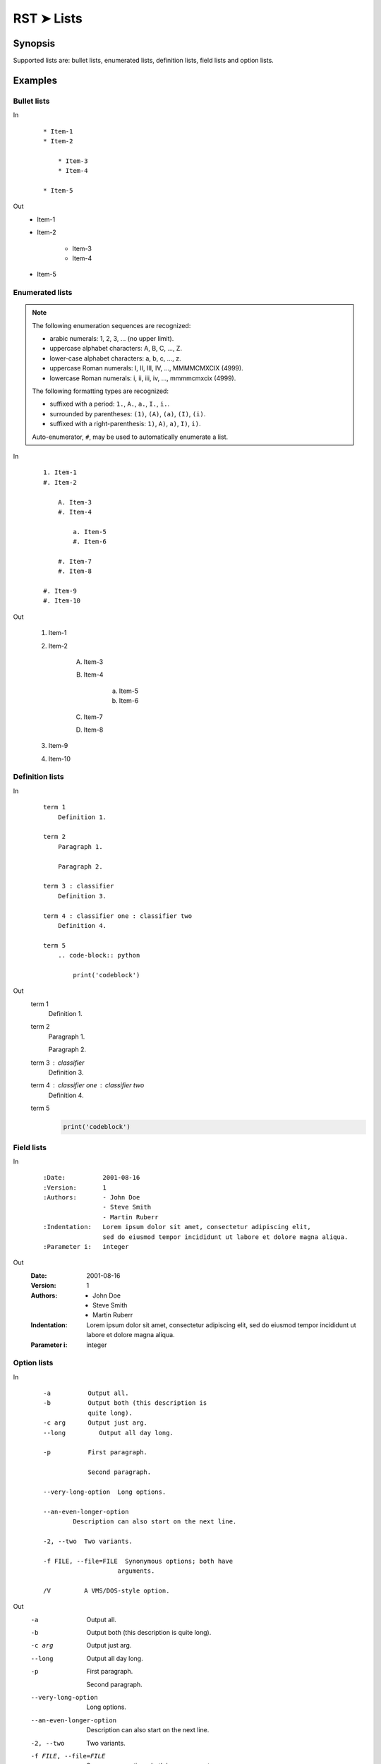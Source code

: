 ################################################################################
RST ➤ Lists
################################################################################

**********************************************************************
Synopsis
**********************************************************************

Supported lists are: bullet lists, enumerated lists, definition lists, field lists and option lists.

**********************************************************************
Examples
**********************************************************************

Bullet lists
============================================================

In
    ::

        * Item-1
        * Item-2

            * Item-3
            * Item-4

        * Item-5

Out
    * Item-1
    * Item-2

        * Item-3
        * Item-4

    * Item-5

Enumerated lists
============================================================

.. note::

    The following enumeration sequences are recognized:

    - arabic numerals: 1, 2, 3, ... (no upper limit).
    - uppercase alphabet characters: A, B, C, ..., Z.
    - lower-case alphabet characters: a, b, c, ..., z.
    - uppercase Roman numerals: I, II, III, IV, ..., MMMMCMXCIX (4999).
    - lowercase Roman numerals: i, ii, iii, iv, ..., mmmmcmxcix (4999).

    The following formatting types are recognized:

    - suffixed with a period: ``1.``, ``A.``, ``a.``, ``I.``, ``i.``.
    - surrounded by parentheses: ``(1)``, ``(A)``, ``(a)``, ``(I)``, ``(i)``.
    - suffixed with a right-parenthesis: ``1)``, ``A)``, ``a)``, ``I)``, ``i)``.

    Auto-enumerator, ``#``, may be used to automatically enumerate a list.

In
    ::

        1. Item-1
        #. Item-2

            A. Item-3
            #. Item-4

                a. Item-5
                #. Item-6

            #. Item-7
            #. Item-8

        #. Item-9
        #. Item-10

Out

    1. Item-1
    #. Item-2

        A. Item-3
        #. Item-4

            a. Item-5
            #. Item-6

        #. Item-7
        #. Item-8

    #. Item-9
    #. Item-10


Definition lists
============================================================

In
    ::

        term 1
            Definition 1.

        term 2
            Paragraph 1.

            Paragraph 2.

        term 3 : classifier
            Definition 3.

        term 4 : classifier one : classifier two
            Definition 4.

        term 5
            .. code-block:: python

                print('codeblock')

Out
    term 1
        Definition 1.

    term 2
        Paragraph 1.

        Paragraph 2.

    term 3 : classifier
        Definition 3.

    term 4 : classifier one : classifier two
        Definition 4.

    term 5
        .. code-block:: python

            print('codeblock')

Field lists
============================================================

In
    ::

        :Date:          2001-08-16
        :Version:       1
        :Authors:       - John Doe
                        - Steve Smith
                        - Martin Ruberr
        :Indentation:   Lorem ipsum dolor sit amet, consectetur adipiscing elit,
                        sed do eiusmod tempor incididunt ut labore et dolore magna aliqua.
        :Parameter i:   integer

Out
    :Date:          2001-08-16
    :Version:       1
    :Authors:       - John Doe
                    - Steve Smith
                    - Martin Ruberr
    :Indentation:   Lorem ipsum dolor sit amet, consectetur adipiscing elit,
                    sed do eiusmod tempor incididunt ut labore et dolore magna aliqua.
    :Parameter i:   integer

Option lists
============================================================

In
    ::

        -a          Output all.
        -b          Output both (this description is
                    quite long).
        -c arg      Output just arg.
        --long         Output all day long.

        -p          First paragraph.

                    Second paragraph.

        --very-long-option  Long options.

        --an-even-longer-option
                Description can also start on the next line.

        -2, --two  Two variants.

        -f FILE, --file=FILE  Synonymous options; both have
                            arguments.

        /V         A VMS/DOS-style option.

Out
    -a          Output all.
    -b          Output both (this description is
                quite long).
    -c arg      Output just arg.
    --long         Output all day long.

    -p          First paragraph.

                Second paragraph.

    --very-long-option  Long options.

    --an-even-longer-option
            Description can also start on the next line.

    -2, --two  Two variants.

    -f FILE, --file=FILE  Synonymous options; both have
                        arguments.

    /V         A VMS/DOS-style option.

**********************************************************************
References
**********************************************************************

- `Spinx ➤ RST ➤ Basics # Lists <https://www.sphinx-doc.org/en/master/usage/restructuredtext/basics.html#lists-and-quote-like-blocks>`_
- `Docutils ➤ Spec. ➤ Bullet lists <https://docutils.sourceforge.io/docs/ref/rst/restructuredtext.html#bullet-lists>`_
- `Docutils ➤ Spec. ➤ Enumerated lists <https://docutils.sourceforge.io/docs/ref/rst/restructuredtext.html#enumerated-lists>`_
- `Docutils ➤ Spec. ➤ Definition Lists <https://docutils.sourceforge.io/docs/ref/rst/restructuredtext.html#definition-lists>`_
- `Docutils ➤ Spec. ➤ Field Lists <https://docutils.sourceforge.io/docs/ref/rst/restructuredtext.html#field-lists>`_
- `Docutils ➤ Spec. ➤ Option Lists <https://docutils.sourceforge.io/docs/ref/rst/restructuredtext.html#option-lists>`_
